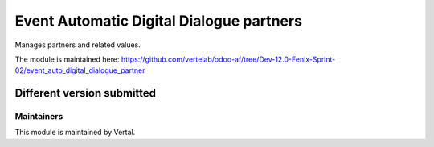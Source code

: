 =========================================
Event Automatic Digital Dialogue partners
=========================================

Manages partners and related values.

The module is maintained here: https://github.com/vertelab/odoo-af/tree/Dev-12.0-Fenix-Sprint-02/event_auto_digital_dialogue_partner

Different version submitted
===========================



Maintainers
~~~~~~~~~~~

This module is maintained by Vertal.